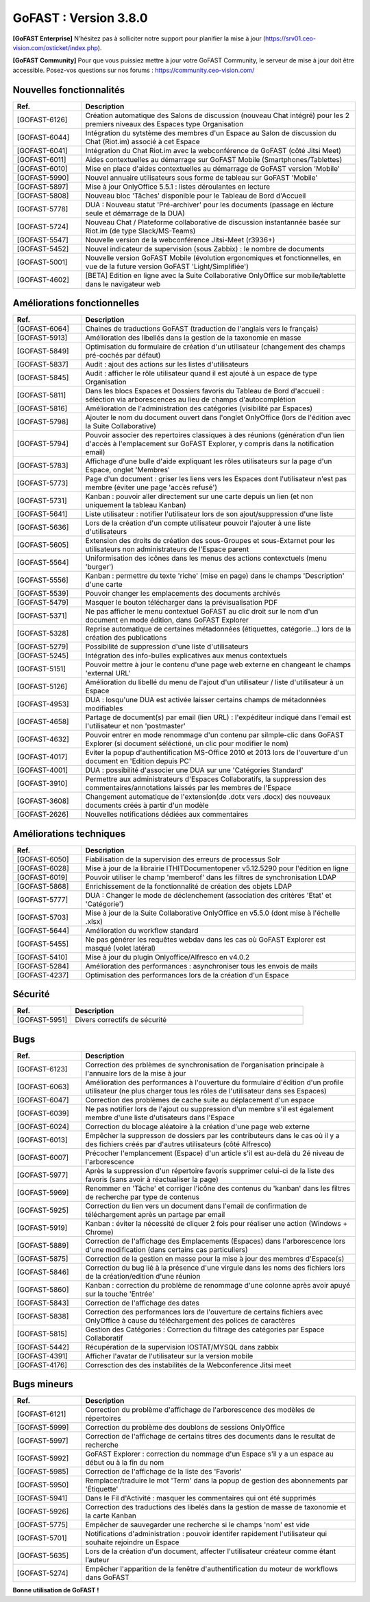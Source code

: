 ********************************************
GoFAST :  Version 3.8.0
********************************************

**[GoFAST Enterprise]** N’hésitez pas à solliciter notre support pour planifier la mise à jour (https://srv01.ceo-vision.com/osticket/index.php).

**[GoFAST Community]** Pour que vous puissiez mettre à jour votre GoFAST Community, le serveur de mise à jour doit être accessible. Posez-vos questions sur nos forums : https://community.ceo-vision.com/


Nouvelles fonctionnalités
***************************
.. csv-table::  
   :header: "Ref.", "Description"
   :widths: 10, 40
   
   "[GOFAST-6126]", "Création automatique des Salons de discussion (nouveau Chat intégré) pour les 2 premiers niveaux des Espaces type Organisation"
   "[GOFAST-6044]", "Intégration du sytstème des membres d'un Espace au Salon de discussion du Chat (Riot.im) associé à cet Espace"
   "[GOFAST-6041]", "Intégration du Chat Riot.im avec la webconférence de GoFAST (côté Jitsi Meet)"
   "[GOFAST-6011]", "Aides contextuelles au démarrage sur GoFAST Mobile (Smartphones/Tablettes)"
   "[GOFAST-6010]", "Mise en place d'aides contextuelles au démarrage de GoFAST version 'Mobile'"
   "[GOFAST-5990]", "Nouvel annuaire utilisateurs sous forme de tableau sur GoFAST 'Mobile'"
   "[GOFAST-5897]", "Mise à jour OnlyOffice 5.5.1 : listes déroulantes en lecture"
   "[GOFAST-5808]", "Nouveau bloc 'Tâches' disponible pour le Tableau de Bord d'Accueil"
   "[GOFAST-5778]", "DUA : Nouveau statut 'Pré-archiver' pour les documents (passage en lécture seule et démarrage de la DUA)"
   "[GOFAST-5724]", "Nouveau Chat / Plateforme collaborative de discussion instantannée basée sur Riot.im (de type Slack/MS-Teams)"
   "[GOFAST-5547]", "Nouvelle version de la webconférence Jitsi-Meet (r3936+)"
   "[GOFAST-5452]", "Nouvel indicateur de supervision (sous Zabbix) : le nombre de documents"
   "[GOFAST-5001]", "Nouvelle version GoFAST Mobile (évolution ergonomiques et fonctionnelles, en vue de la future version GoFAST 'Light/Simplifiée')"
   "[GOFAST-4602]", "[BETA] Edition en ligne avec la Suite Collaborative OnlyOffice sur mobile/tablette dans le navigateur web"



Améliorations fonctionnelles
******************************
.. csv-table::  
   :header: "Ref.", "Description"
   :widths: 10, 40
   
   "[GOFAST-6064]", "Chaines de traductions GoFAST (traduction de l'anglais vers le français)"
   "[GOFAST-5913]", "Amélioration des libellés dans la gestion de la taxonomie en masse"
   "[GOFAST-5849]", "Optimisation du formulaire de création d'un utilisateur (changement des champs pré-cochés par défaut)"
   "[GOFAST-5837]", "Audit : ajout des actions sur les listes d'utilisateurs"
   "[GOFAST-5845]", "Audit : afficher le rôle utilisateur quand il est ajouté à un espace de type Organisation"
   "[GOFAST-5811]", "Dans les blocs Espaces et Dossiers favoris du Tableau de Bord d'accueil : séléction via arborescences au lieu de champs d'autocomplétion"
   "[GOFAST-5816]", "Amélioration de l'administration des catégories (visibilité par Espaces)"
   "[GOFAST-5798]", "Ajouter le nom du document ouvert dans l'onglet OnlyOffice (lors de l'édition avec la Suite Collaborative)"
   "[GOFAST-5794]", "Pouvoir associer des repertoires classiques à des réunions (génération d'un lien d'accès à l'emplacement sur GoFAST Explorer, y compris dans la notification email)"
   "[GOFAST-5783]", "Affichage d'une bulle d'aide expliquant les rôles utilisateurs sur la page d'un Espace, onglet 'Membres'"
   "[GOFAST-5773]", "Page d'un document : griser les liens vers les Espaces dont l'utilisateur n'est pas membre (éviter une page 'accès refusé')"
   "[GOFAST-5731]", "Kanban : pouvoir aller directement sur une carte depuis un lien (et non uniquement la tableau Kanban)"
   "[GOFAST-5641]", "Liste utilisateur : notifier l'utilisateur lors de son ajout/suppression d'une liste"
   "[GOFAST-5636]", "Lors de la création d'un compte utilisateur pouvoir l'ajouter à une liste d'utilisateurs"
   "[GOFAST-5605]", "Extension des droits de création des sous-Groupes et sous-Extarnet pour les utilisateurs non administrateurs de l’Espace parent"
   "[GOFAST-5564]", "Uniformisation des icônes dans les menus des actions contexctuels (menu 'burger')"
   "[GOFAST-5556]", "Kanban : permettre du texte 'riche' (mise en page) dans le champs 'Description' d'une carte"
   "[GOFAST-5539]", "Pouvoir changer les emplacements des documents archivés"
   "[GOFAST-5479]", "Masquer le bouton télécharger dans la prévisualisation PDF" 
   "[GOFAST-5371]", "Ne pas afficher le menu contextuel GoFAST au clic droit sur le nom d'un document en mode édition, dans GoFAST Explorer"
   "[GOFAST-5328]", "Reprise automatique de certaines métadonnées (étiquettes, catégorie...) lors de la création des publications"
   "[GOFAST-5279]", "Possibilité de suppression d'une liste d'utilisateurs"
   "[GOFAST-5245]", "Intégration des info-bulles explicatives aux menus contextuels"
   "[GOFAST-5151]", "Pouvoir mettre à jour le contenu d'une page web externe en changeant le champs 'external URL'"
   "[GOFAST-5126]", "Amélioration du libellé du menu de l'ajout d'un utilisateur / liste d'utilisateur à un Espace"
   "[GOFAST-4953]", "DUA : losqu'une DUA est activée laisser certains champs de métadonnées modifiables"
   "[GOFAST-4658]", "Partage de document(s) par email (lien URL) : l'expéditeur indiqué dans l'email est l'utilisateur et non 'postmaster'"
   "[GOFAST-4632]", "Pouvoir entrer en mode renommage d'un contenu par silmple-clic dans GoFAST Explorer (si document séléctioné, un clic pour modifier le nom)"
   "[GOFAST-4017]", "Eviter la popup d'authentification MS-Office 2010 et 2013 lors de l'ouverture d'un document en 'Edition depuis PC' "
   "[GOFAST-4001]", "DUA : possibilité d'associer une DUA sur une 'Catégories Standard'"
   "[GOFAST-3910]", "Permettre aux administrateurs d'Espaces Collaboratifs, la suppression des commentaires/annotations laissés par les membres de l'Espace"
   "[GOFAST-3608]", "Changement automatique de l'extension(de .dotx vers .docx) des nouveaux documents créés à partir d'un modèle"
   "[GOFAST-2626]", "Nouvelles notifications dédiées aux commentaires"
    
   

Améliorations techniques
**************************
.. csv-table::  
   :header: "Ref.", "Description"
   :widths: 10, 40

  
   "[GOFAST-6050]", "Fiabilisation de la supervision des erreurs de processus Solr"
   "[GOFAST-6028]", "Mise à jour de la librairie ITHITDocumentopener v5.12.5290 pour l'édition en ligne"
   "[GOFAST-6019]", "Pouvoir utiliser le champ 'memberof' dans les filtres de synchronisation LDAP"
   "[GOFAST-5868]", "Enrichissement de la fonctionnalité de création des objets LDAP"
   "[GOFAST-5777]", "DUA : Changer le mode de déclenchement (association des critères 'Etat' et 'Catégorie')"
   "[GOFAST-5703]", "Mise à jour de la Suite Collaborative OnlyOffice en v5.5.0 (dont mise à l'échelle .xlsx)"
   "[GOFAST-5644]", "Amélioration du workflow standard"
   "[GOFAST-5455]", "Ne pas générer les requêtes webdav dans les cas où GoFAST Explorer est masqué (volet latéral)"
   "[GOFAST-5410]", "Mise à jour du plugin Onlyoffice/Alfresco en v4.0.2"
   "[GOFAST-5284]", "Amélioration des performances : asynchroniser tous les envois de mails"
   "[GOFAST-4237]", "Optimisation des performances lors de la création d'un Espace" 
   
  

Sécurité
**********
.. csv-table::  
   :header: "Ref.", "Description"
   :widths: 10, 40
  
   "[GOFAST-5951]", "Divers correctifs de sécurité"
  


Bugs
**********
.. csv-table::  
   :header: "Ref.", "Description"
   :widths: 10, 40

   "[GOFAST-6123]", "Correction des prblèmes de synchronisation de l'organisation principale à l'annuaire lors de la mise à jour"
   "[GOFAST-6063]", "Amélioration des performances à l'ouverture du formulaire d'édition d'un profile utilisateur (ne plus charger tous les rôles de l'utilisateur dans ses Espaces)"
   "[GOFAST-6047]", "Correction des problèmes de cache suite au déplacement d'un espace"
   "[GOFAST-6039]", "Ne pas notifier lors de l'ajout ou suppression d'un membre s'il est également membre d'une liste d'utisateurs dans l'Espace"
   "[GOFAST-6024]", "Correction du blocage aléatoire à la création d'une page web externe"
   "[GOFAST-6013]", "Empêcher la suppresson de dossiers par les contributeurs dans le cas où il y a des fichiers créés par d'autres utilisateurs (côté Alfresco)"
   "[GOFAST-6007]", "Précocher l'emplancement (Espace) d'un article s'il est au-delà du 2é niveau de l'arborescence"
   "[GOFAST-5977]", "Après la suppression d'un répertoire favoris supprimer celui-ci de la liste des favoris (sans avoir à réactualiser la page)"
   "[GOFAST-5969]", "Renommer en 'Tâche' et corriger l'icône des contenus du 'kanban' dans les filtres de recherche par type de contenus"
   "[GOFAST-5925]", "Correction du lien vers un document dans l'email de confirmation de téléchargement après un partage par email"
   "[GOFAST-5919]", "Kanban : éviter la nécessité de cliquer 2 fois pour réaliser une action (Windows + Chrome)"
   "[GOFAST-5889]", "Correction de l'affichage des Emplacements (Espaces) dans l'arborescence lors d'une modification (dans certains cas particuliers)"
   "[GOFAST-5875]", "Correction de la gestion en masse pour la mise à jour des membres d'Espace(s)"
   "[GOFAST-5846]", "Correction du bug lié à la présence d'une virgule dans les noms des fichiers lors de la création/edition d'une réunion"
   "[GOFAST-5860]", "Kanban : correction du problème de renommage d'une colonne après avoir apuyé sur la touche 'Entrée' "
   "[GOFAST-5843]", "Correction de l'affichage des dates"
   "[GOFAST-5838]", "Correction des performances lors de l'ouverture de certains fichiers avec OnlyOffice à cause du téléchargement des polices de caractères"
   "[GOFAST-5815]", "Gestion des Catégories :  Correction du filtrage des catégories par Espace Collaboratif "
   "[GOFAST-5442]", "Récupération de la supervision IOSTAT/MYSQL dans zabbix"
   "[GOFAST-4391]", "Afficher l'avatar de l'utilisateur sur la version mobile "
   "[GOFAST-4176]", "Corresction des des instabilités de la Webconference  Jitsi meet"



Bugs mineurs
***************
.. csv-table:: 
   :header: "Ref.", "Description"
   :widths: 10, 40

   
   "[GOFAST-6121]", "Correction du problème d'affichage de l'arborescence des modèles de répertoires"
   "[GOFAST-5999]", "Correction du problème des doublons de sessions OnlyOffice"
   "[GOFAST-5997]", "Correction de l'affichage de certains titres des documents dans le resultat de recherche"
   "[GOFAST-5992]", "GoFAST Explorer : correction du nommage d'un Espace s'il y a un espace au début ou à la fin du nom"
   "[GOFAST-5985]", "Correction de l'affichage de la liste des 'Favoris'"
   "[GOFAST-5950]", "Remplacer/traduire le mot 'Term' dans la popup de gestion des abonnements par 'Étiquette'"
   "[GOFAST-5941]", "Dans le Fil d'Activité : masquer les commentaires qui ont été supprimés"
   "[GOFAST-5926]", "Correction des traductions des libelés dans la gestion de masse de taxonomie et la carte Kanban"
   "[GOFAST-5775]", "Empêcher de sauvegarder une recherche si le champs 'nom' est vide"
   "[GOFAST-5701]", "Notifications d'administration : pouvoir identifer rapidement l'utilisateur qui souhaite rejoindre un Espace"
   "[GOFAST-5635]", "Lors de la création d'un document, affecter l'utilisateur créateur comme étant l’auteur"
   "[GOFAST-5274]", "Empêcher l'apparition de la fenêtre d'authentification du moteur de workflows dans GoFAST"
   


**Bonne utilisation de GoFAST !**
